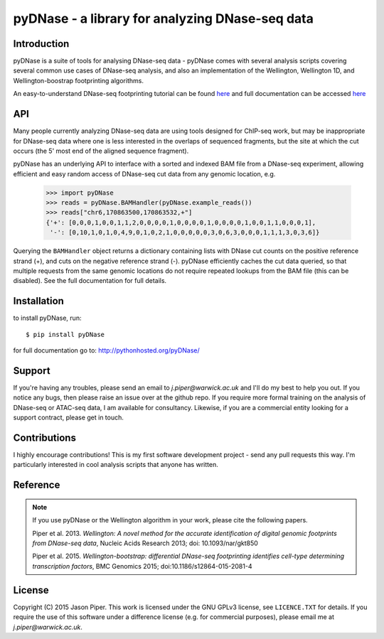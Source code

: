 ================================================
pyDNase - a library for analyzing DNase-seq data
================================================


.. image:: https://travis-ci.org/jpiper/pyDNase.svg?branch=master
    :target: https://travis-ci.org/jpiper/pyDNase
.. image:: https://coveralls.io/repos/jpiper/pyDNase/badge.svg?branch=master&service=github
    :target: https://coveralls.io/github/jpiper/pyDNase?branch=master

Introduction
------------

pyDNase is a suite of tools for analysing DNase-seq data - pyDNase comes with several analysis scripts covering several common use cases of DNase-seq analysis, and also an implementation of the Wellington, Wellington 1D, and Wellington-boostrap footprinting algorithms. 

An easy-to-understand DNase-seq footprinting tutorial can be found  `here <http://pythonhosted.org/pyDNase/tutorial.html>`__ and full documentation can be accessed `here <http://pythonhosted.org/pyDNase/>`__

API
---

Many people currently analyzing DNase-seq data are using tools designed for ChIP-seq work, but may be inappropriate for DNase-seq data where one is less interested in the overlaps of sequenced fragments, but the site at which the cut occurs (the 5' most end of the aligned sequence fragment).

pyDNase has an underlying API to interface with a sorted and indexed BAM file from a DNase-seq experiment, allowing efficient and easy random access of DNase-seq cut data from any genomic location, e.g.

    >>> import pyDNase
    >>> reads = pyDNase.BAMHandler(pyDNase.example_reads())
    >>> reads["chr6,170863500,170863532,+"]
    {'+': [0,0,0,1,0,0,1,1,2,0,0,0,0,1,0,0,0,0,1,0,0,0,0,1,0,0,1,1,0,0,0,1],
     '-': [0,10,1,0,1,0,4,9,0,1,0,2,1,0,0,0,0,0,3,0,6,3,0,0,0,1,1,1,3,0,3,6]}

Querying the ``BAMHandler`` object returns a dictionary containing lists with DNase cut counts on the positive reference strand (+), and cuts on the negative reference strand (-). pyDNase efficiently caches the cut data queried, so that multiple requests from the same genomic locations do not require repeated lookups from the BAM file (this can be disabled). See the full documentation for full details.

Installation
------------

to install pyDNase, run::

    $ pip install pyDNase

for full documentation go to: http://pythonhosted.org/pyDNase/

Support
-------

If you're having any troubles, please send an email to `j.piper@warwick.ac.uk` and I'll do my best to help you out. If you notice any bugs, then please raise an issue over at the github repo. If you require more formal training on the analysis of DNase-seq or ATAC-seq data, I am available for consultancy. Likewise, if you are a commercial entity looking for a support contract, please get in touch.

Contributions
-------------
I highly encourage contributions! This is my first software development project - send any pull requests this way. I'm particularly interested in cool analysis scripts that anyone has written.

Reference
---------

.. note ::
    If you use pyDNase or the Wellington algorithm in your work, please cite the following papers.
    
    Piper et al. 2013. *Wellington: A novel method for the accurate identification of digital genomic footprints from DNase-seq data*, Nucleic Acids Research 2013; doi: 10.1093/nar/gkt850

    Piper et al. 2015. *Wellington-bootstrap: differential DNase-seq footprinting identifies cell-type determining transcription factors*, BMC Genomics 2015; doi:10.1186/s12864-015-2081-4 

License
-------

Copyright (C) 2015 Jason Piper. This work is licensed under the GNU GPLv3 license, see ``LICENCE.TXT`` for details. If you require the use of this software under a difference license (e.g. for commercial purposes), please email me at `j.piper@warwick.ac.uk`.
